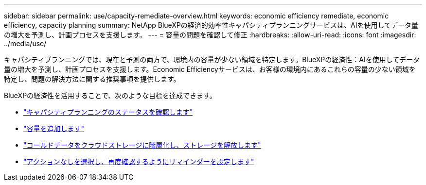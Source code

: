 ---
sidebar: sidebar 
permalink: use/capacity-remediate-overview.html 
keywords: economic efficiency remediate, economic efficiency, capacity planning 
summary: NetApp BlueXPの経済的効率性キャパシティプランニングサービスは、AIを使用してデータ量の増大を予測し、計画プロセスを支援します。 
---
= 容量の問題を確認して修正
:hardbreaks:
:allow-uri-read: 
:icons: font
:imagesdir: ../media/use/


[role="lead"]
キャパシティプランニングでは、現在と予測の両方で、環境内の容量が少ない領域を特定します。BlueXPの経済性：AIを使用してデータ量の増大を予測し、計画プロセスを支援します。Economic Efficiencyサービスは、お客様の環境内にあるこれらの容量の少ない領域を特定し、問題の解決方法に関する推奨事項を提供します。

BlueXPの経済性を活用することで、次のような目標を達成できます。

* link:../use/capacity-review-status.html["キャパシティプランニングのステータスを確認します"]
* link:../use/capacity-add.html["容量を追加します"]
* link:../use/capacity-tier-data.html["コールドデータをクラウドストレージに階層化し、ストレージを解放します"]
* link:../use/capacity-reminders.html["アクションなしを選択し、再度確認するようにリマインダーを設定します"]

